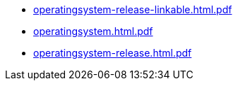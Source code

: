 * https://commoncriteria.github.io/operatingsystem/main/operatingsystem-release-linkable.html.pdf[operatingsystem-release-linkable.html.pdf]
* https://commoncriteria.github.io/operatingsystem/main/operatingsystem.html.pdf[operatingsystem.html.pdf]
* https://commoncriteria.github.io/operatingsystem/main/operatingsystem-release.html.pdf[operatingsystem-release.html.pdf]
